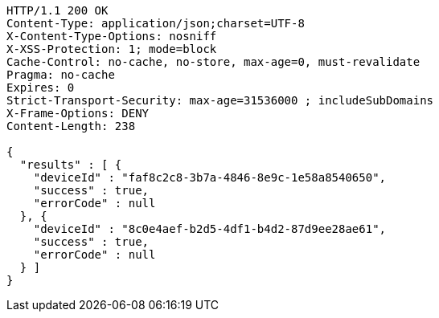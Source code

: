 [source,http,options="nowrap"]
----
HTTP/1.1 200 OK
Content-Type: application/json;charset=UTF-8
X-Content-Type-Options: nosniff
X-XSS-Protection: 1; mode=block
Cache-Control: no-cache, no-store, max-age=0, must-revalidate
Pragma: no-cache
Expires: 0
Strict-Transport-Security: max-age=31536000 ; includeSubDomains
X-Frame-Options: DENY
Content-Length: 238

{
  "results" : [ {
    "deviceId" : "faf8c2c8-3b7a-4846-8e9c-1e58a8540650",
    "success" : true,
    "errorCode" : null
  }, {
    "deviceId" : "8c0e4aef-b2d5-4df1-b4d2-87d9ee28ae61",
    "success" : true,
    "errorCode" : null
  } ]
}
----